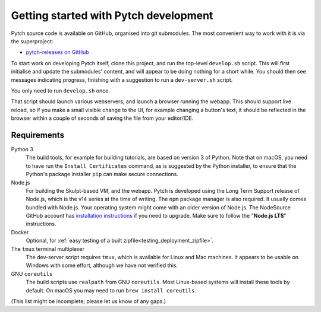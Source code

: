 Getting started with Pytch development
======================================

Pytch source code is available on GitHub, organised into git
submodules.  The most convenient way to work with it is via the
superproject:

* `pytch-releases on GitHub <https://github.com/pytchlang/pytch-releases/>`_

To start work on developing Pytch itself, clone this project, and run
the top-level ``develop.sh`` script.  This will first initialise and
update the submodules' content, and will appear to be doing nothing
for a short while.  You should then see messages indicating progress,
finishing with a suggestion to run a ``dev-server.sh`` script.

You only need to run ``develop.sh`` once.

That script should launch various webservers, and launch a browser
running the webapp.  This should support live reload, so if you make a
small visible change to the UI, for example changing a button's text,
it should be reflected in the browser within a couple of seconds of
saving the file from your editor/IDE.


Requirements
------------

Python 3
  The build tools, for example for building tutorials, are based on
  version 3 of Python.  Note that on macOS, you need to have run the
  ``Install Certificates`` command, as is suggested by the Python
  installer, to ensure that the Python's package installer ``pip`` can
  make secure connections.

Node.js
  For building the Skulpt-based VM, and the webapp.  Pytch is
  developed using the Long Term Support release of Node.js, which is
  the v14 series at the time of writing.  The ``npm`` package manager
  is also required.  It usually comes bundled with Node.js.  Your
  operating system might come with an older version of Node.js.  The
  NodeSource GitHub account has `installation instructions
  <https://github.com/nodesource/distributions/blob/master/README.md>`_
  if you need to upgrade.  Make sure to follow the "**Node.js LTS**"
  instructions.

Docker
  Optional, for :ref:`easy testing of a built
  zipfile<testing_deployment_zipfile>`.

The ``tmux`` terminal multiplexer
  The dev-server script requires ``tmux``, which is available for
  Linux and Mac machines.  It appears to be usable on Windows with
  some effort, although we have not verified this.

GNU ``coreutils``
  The build scripts use ``realpath`` from GNU ``coreutils``.  Most
  Linux-based systems will install these tools by default.  On macOS
  you may need to run ``brew install coreutils``.

(This list might be incomplete; please let us know of any gaps.)
